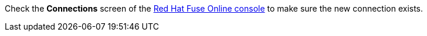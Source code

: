 Check the *Connections* screen of the link:{fuse-online-url}[Red Hat Fuse Online console, window="_blank"] to make sure the new connection exists.